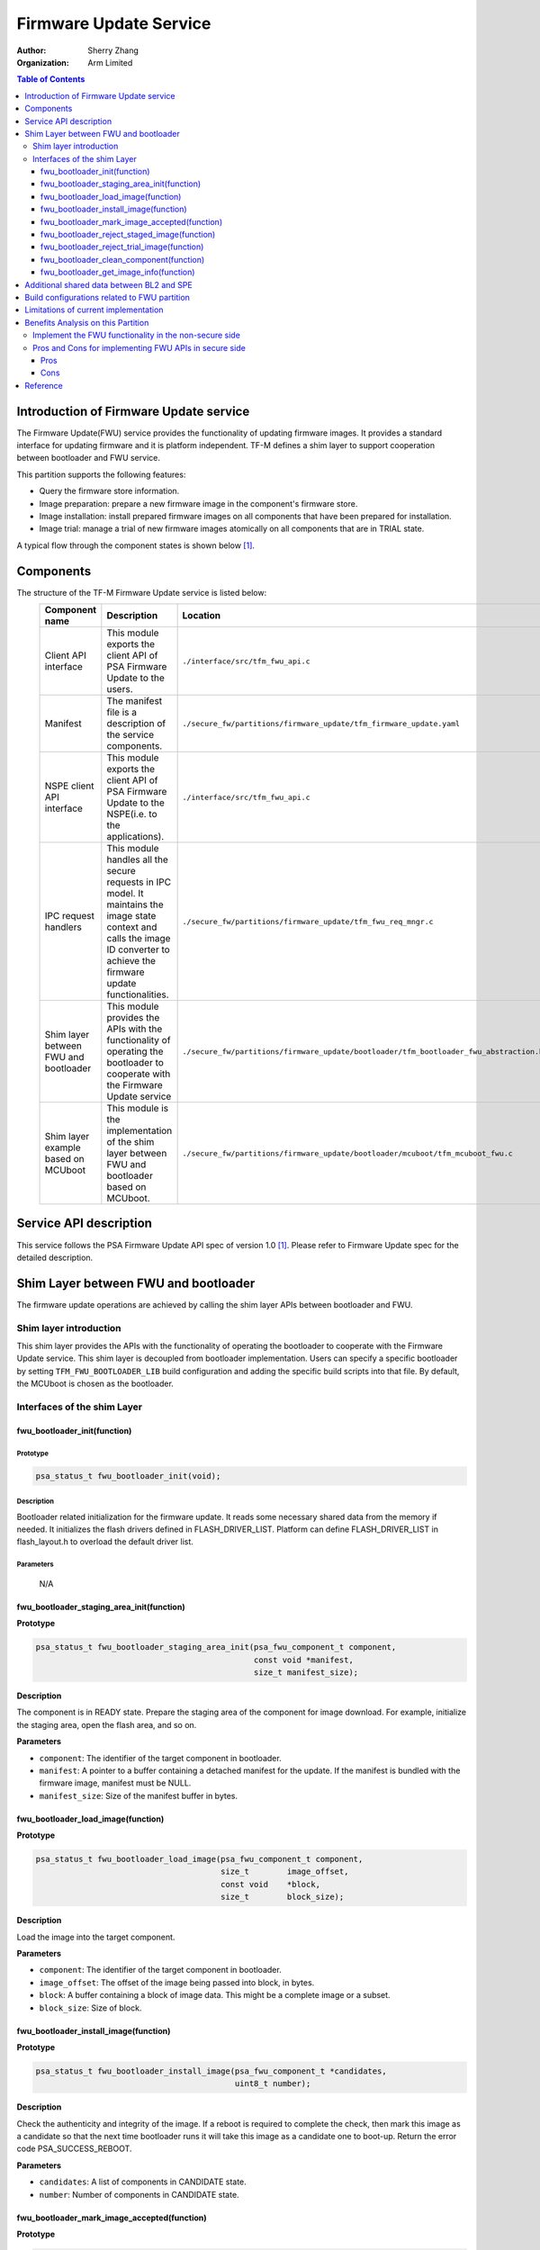 #######################
Firmware Update Service
#######################

:Author: Sherry Zhang
:Organization: Arm Limited

.. contents:: Table of Contents
   :depth: 3

***************************************
Introduction of Firmware Update service
***************************************
The Firmware Update(FWU) service provides the functionality of updating firmware
images. It provides a standard interface for updating firmware and it is
platform independent. TF-M defines a shim layer to support cooperation between
bootloader and FWU service.

This partition supports the following features:

- Query the firmware store information.
- Image preparation: prepare a new firmware image in the component's firmware store.
- Image installation: install prepared firmware images on all components that have been prepared for installation.
- Image trial: manage a trial of new firmware images atomically on all components that are in TRIAL state.

A typical flow through the component states is shown below [1]_.

.. figure:: /design_docs/media/fwu-states.svg
   :scale: 65 %
   :align: center
   :name: The component state model transitions.

**********
Components
**********
The structure of the TF-M Firmware Update service is listed below:
   +-----------------------------+---------------------------------------------------------------+---------------------------------------------------------------------------------------+
   | **Component name**          | **Description**                                               | **Location**                                                                          |
   +=============================+===============================================================+=======================================================================================+
   | Client API interface        | This module exports the client API of PSA Firmware Update to  | ``./interface/src/tfm_fwu_api.c``                                                     |
   |                             | the users.                                                    |                                                                                       |
   +-----------------------------+---------------------------------------------------------------+---------------------------------------------------------------------------------------+
   | Manifest                    | The manifest file is a description of the service components. | ``./secure_fw/partitions/firmware_update/tfm_firmware_update.yaml``                   |
   +-----------------------------+---------------------------------------------------------------+---------------------------------------------------------------------------------------+
   | NSPE client API interface   | This module exports the client API of PSA Firmware Update to  | ``./interface/src/tfm_fwu_api.c``                                                     |
   |                             | the NSPE(i.e. to the applications).                           |                                                                                       |
   +-----------------------------+---------------------------------------------------------------+---------------------------------------------------------------------------------------+
   | IPC request handlers        | This module handles all the secure requests in IPC model.     | ``./secure_fw/partitions/firmware_update/tfm_fwu_req_mngr.c``                         |
   |                             | It maintains the image state context and calls the image ID   |                                                                                       |
   |                             | converter to achieve the firmware update functionalities.     |                                                                                       |
   +-----------------------------+---------------------------------------------------------------+---------------------------------------------------------------------------------------+
   | Shim layer between FWU and  | This module provides the APIs with the functionality of       | ``./secure_fw/partitions/firmware_update/bootloader/tfm_bootloader_fwu_abstraction.h``|
   | bootloader                  | operating the bootloader to cooperate with the Firmware Update|                                                                                       |
   |                             | service                                                       |                                                                                       |
   +-----------------------------+---------------------------------------------------------------+---------------------------------------------------------------------------------------+
   | Shim layer example based on | This module is the implementation of the shim layer between   | ``./secure_fw/partitions/firmware_update/bootloader/mcuboot/tfm_mcuboot_fwu.c``       |
   | MCUboot                     | FWU and bootloader based on MCUboot.                          |                                                                                       |
   |                             |                                                               |                                                                                       |
   +-----------------------------+---------------------------------------------------------------+---------------------------------------------------------------------------------------+

***********************
Service API description
***********************
This service follows the PSA Firmware Update API spec of version 1.0 [1]_. Please refer to
Firmware Update spec for the detailed description.

*************************************
Shim Layer between FWU and bootloader
*************************************
The firmware update operations are achieved by calling the shim layer APIs
between bootloader and FWU.

Shim layer introduction
=======================
This shim layer provides the APIs with the functionality of operating the
bootloader to cooperate with the Firmware Update service. This shim layer
is decoupled from bootloader implementation. Users can specify a specific
bootloader by setting ``TFM_FWU_BOOTLOADER_LIB`` build configuration and
adding the specific build scripts into that file. By default, the MCUboot
is chosen as the bootloader.

Interfaces of the shim Layer
============================

fwu_bootloader_init(function)
-----------------------------
Prototype
^^^^^^^^^
.. code-block:: c

    psa_status_t fwu_bootloader_init(void);

Description
^^^^^^^^^^^
Bootloader related initialization for the firmware update. It reads
some necessary shared data from the memory if needed. It initializes
the flash drivers defined in FLASH_DRIVER_LIST. Platform can define
FLASH_DRIVER_LIST in flash_layout.h to overload the default driver list.

Parameters
^^^^^^^^^^
    N/A

fwu_bootloader_staging_area_init(function)
------------------------------------------
**Prototype**

.. code-block:: c

    psa_status_t fwu_bootloader_staging_area_init(psa_fwu_component_t component,
                                                  const void *manifest,
                                                  size_t manifest_size);

**Description**

The component is in READY state. Prepare the staging area of the component for image download.
For example, initialize the staging area, open the flash area, and so on.

**Parameters**

- ``component``: The identifier of the target component in bootloader.
- ``manifest``: A pointer to a buffer containing a detached manifest for the update.
  If the manifest is bundled with the firmware image, manifest must be NULL.
- ``manifest_size``: Size of the manifest buffer in bytes.

fwu_bootloader_load_image(function)
-----------------------------------
**Prototype**

.. code-block:: c

    psa_status_t fwu_bootloader_load_image(psa_fwu_component_t component,
                                           size_t        image_offset,
                                           const void    *block,
                                           size_t        block_size);

**Description**

Load the image into the target component.

**Parameters**

- ``component``: The identifier of the target component in bootloader.
- ``image_offset``: The offset of the image being passed into block, in bytes.
- ``block``: A buffer containing a block of image data. This might be a complete image or a subset.
- ``block_size``: Size of block.

fwu_bootloader_install_image(function)
---------------------------------------------
**Prototype**

.. code-block:: c

    psa_status_t fwu_bootloader_install_image(psa_fwu_component_t *candidates,
                                              uint8_t number);

**Description**

Check the authenticity and integrity of the image. If a reboot is required to
complete the check, then mark this image as a candidate so that the next time
bootloader runs it will take this image as a candidate one to boot-up. Return
the error code PSA_SUCCESS_REBOOT.

**Parameters**

- ``candidates``: A list of components in CANDIDATE state.
- ``number``: Number of components in CANDIDATE state.

fwu_bootloader_mark_image_accepted(function)
--------------------------------------------
**Prototype**

.. code-block:: c

    psa_status_t fwu_bootloader_mark_image_accepted(const psa_fwu_component_t *trials,
                                                    uint8_t number);

**Description**

Call this API to mark the TRIAL(running) image in component as confirmed to avoid
revert when next time boot-up. Usually, this API is called after the running
images have been verified as valid.

**Parameters**

- ``trials``: A list of components in TRIAL state.
- ``number``: Number of components in TRIAL state.

fwu_bootloader_reject_staged_image(function)
--------------------------------------------
**Prototype**

.. code-block:: c

    psa_status_t fwu_bootloader_reject_staged_image(psa_fwu_component_t component);

**Description**

The component is in STAGED state. Call this API to Uninstall the staged image in the
component so that this image will not be treated as a candidate next time boot-up.

**Parameters**

- ``component``: The identifier of the target component in bootloader.

fwu_bootloader_reject_trial_image(function)
--------------------------------------------
**Prototype**

.. code-block:: c

    psa_status_t fwu_bootloader_reject_trial_image(psa_fwu_component_t component);

**Description**

The component is in TRIAL state. Mark the running image in the component as rejected.

**Parameters**

- ``component``: The identifier of the target component in bootloader.

fwu_bootloader_clean_component(function)
----------------------------------------
**Prototype**

.. code-block:: c

    psa_status_t fwu_bootloader_clean_component(psa_fwu_component_t component);

**Description**

The component is in FAILED or UPDATED state. Clean the staging area of the component.

**Parameters**

- ``component``: The identifier of the target component in bootloader.

fwu_bootloader_get_image_info(function)
---------------------------------------
**Prototype**

.. code-block:: c

    psa_status_t fwu_bootloader_get_image_info(psa_fwu_component_t component,
                                               bool query_state,
                                               bool query_impl_info,
                                               psa_fwu_component_info_t *info);

**Description**

Get the image information of the given bootloader_image_id in the staging area
or the running area.

**Parameters**

    - ``component``: The identifier of the target component in bootloader.
    - ``query_state``: Whether query the 'state' field of psa_fwu_component_info_t.
    - ``query_impl_info``: Whether Query 'impl' field of psa_fwu_component_info_t.
    - ``info``: Buffer containing return the component information.

******************************************
Additional shared data between BL2 and SPE
******************************************
An additional TLV area "image version" is added into the shared memory between
BL2 and TF-M. So that the firmware update partition can get the image version.
Even though the image version information is also included in the ``BOOT RECORD``
TLV area which is encoded by CBOR, adding a dedicated ``image version`` TLV area
is preferred to avoid involving the CBOR encoder which can increase the code
size. The FWU partition will read the shared data at the partition
initialization.

*********************************************
Build configurations related to FWU partition
*********************************************
- ``TFM_PARTITION_FIRMWARE_UPDATE`` Controls whether FWU partition is enabled or not.
- ``TFM_FWU_BOOTLOADER_LIB`` Bootloader configure file for FWU partition.
- ``TFM_CONFIG_FWU_MAX_WRITE_SIZE`` The maximum permitted size for block in psa_fwu_write, in bytes.
- ``TFM_FWU_BUF_SIZE`` Size of the FWU internal data transfer buffer (defaults to
  TFM_CONFIG_FWU_MAX_WRITE_SIZE if not set).
- ``FWU_STACK_SIZE`` The stack size of FWU Partition.
- ``FWU_DEVICE_CONFIG_FILE`` The device configuration file for FWU partition. The default value is
  the configuration file generated for MCUboot. The following macros should be defined in the
  configuration file:

  - ``FWU_COMPONENT_NUMBER`` The number of components on the device.

    .. Note::

        In this design, component ID ranges from 0 to ``FWU_COMPONENT_NUMBER`` - 1.

  - ``FWU_SUPPORT_TRIAL_STATE`` Whether TRIAL component state is supported.
- ``TEST_NS_FWU`` FWU nonsecure tests switch.
- ``TEST_S_FWU`` FWU secure tests switch.

    .. Note::

        The running image which supports revert mechanism should be confirmed before initiating a
        firmware update process. For example, if the running image is built with
        ``-DMCUBOOT_UPGRADE_STRATEGY=SWAP_USING_MOVE``, the image should be confirmed either by
        adding ``-DMCUBOOT_CONFIRM_IMAGE=ON`` build option or by calling ``psa_fwu_accept()`` API
        before initiating a firmware update process. Otherwise, ``PSA_ERROR_BAD_STATE`` will be
        returned by ``psa_fwu_start()``.

*************************************
Limitations of current implementation
*************************************
Currently, the MCUboot based implementation does not record image update results like failure or
success. And FWU partition does not detect failure errors in bootloader installation. If an image
installation fails in the bootloader and the old image still runs after reboot, ``PSA_FWU_READY``
state will be returned by ``psa_fwu_query()`` after reboot.

Currently, image download recovery after a reboot is not supported. If a reboot happens in image
preparation, the downloaded image data will be ignored after the reboot.

The MCUboot based implementation only fills the data structure
``psa_fwu_impl_info_t`` in ``psa_fwu_query()`` when the component is in
CANDIDATE state. Otherwise, an empty ``psa_fwu_impl_info_t`` is returned when
the component is in other states.

***********************************
Benefits Analysis on this Partition
***********************************

Implement the FWU functionality in the non-secure side
======================================================
The APIs listed in PSA Firmware Update API spec [1]_ can also be implemented in
the non-secure side.

Pros and Cons for implementing FWU APIs in secure side
======================================================

Pros
----
- It protects the image in the passive or staging area from being tampered with
  by the NSPE. Otherwise, a malicious actor from NSPE can tamper the image
  stored in the non-secure area to break image update.

- It protects secure image information from disclosure. In some cases, the
  non-secure side shall not be permitted to get secure image information.

- It protects the active image from being manipulated by NSPE. Some bootloader
  supports testing the image. After the image is successfully installed and
  starts to run, the user should set the image as permanent image if the image
  passes the test. To achieve this, the area of the active image needs to be
  accessed. In this case, implementing FWU service in SPE can prevent NSPE
  from manipulating the active image area.

- On some devices, such as the Arm Musca-B1 board, the passive or staging area
  is restricted as secure access only. In this case, the FWU partition should
  be implemented in the secure side.

Cons
----
- It increases the image size of the secure image.
- It increases the execution latency and footprint. Compared to implementing
  FWU in NSPE directly, calling the Firmware Update APIs which are implemented
  in the secure side increases the execution latency and footprint.
- It can increase the attack surface of the secure runtime.

Users can decide whether to call the FWU service in TF-M directly or implement
the Firmware Update APIs in the non-secure side based on the pros and cons
analysis above.

*********
Reference
*********

.. [1] `PSA Firmware Update API <https://arm-software.github.io/psa-api/fwu/1.0/>`_

--------------

*Copyright (c) 2021-2025, Arm Limited. All rights reserved.*
